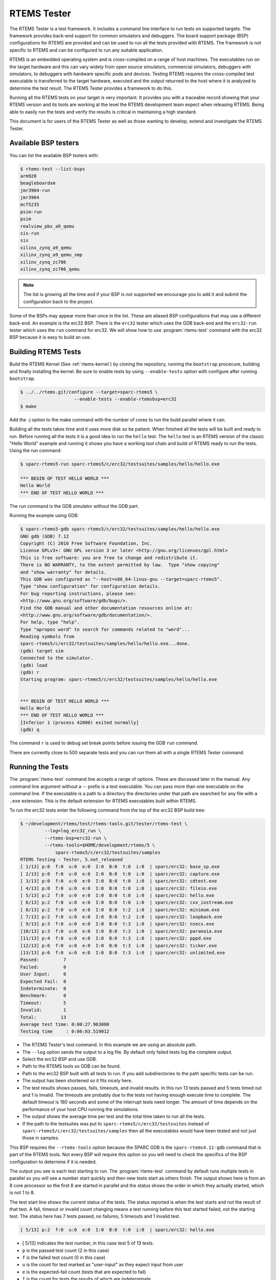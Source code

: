 .. comment SPDX-License-Identifier: CC-BY-SA-4.0

.. comment: Copyright (c) 2017 Chris Johns <chrisj@rtems.org>
.. comment: All rights reserved.

RTEMS Tester
============

.. index:: Tools, rtems-tester

The RTEMS Tester is a test framework. It includes a command line interface to
run tests on supported targets. The framework provides back-end support for
common simulators and debuggers. The board support package (BSP) configurations
for RTEMS are provided and can be used to run all the tests provided with
RTEMS. The framework is not specific to RTEMS and can be configured to run any
suitable application.

RTEMS is an embedded operating system and is cross-compiled on a range of host
machines. The executables run on the target hardware and this can vary widely
from open source simulators, commercial simulators, debuggers with simulators,
to debuggers with hardware specific pods and devices. Testing RTEMS requires
the cross-compiled test executable is transferred to the target hardware,
executed and the output returned to the host where it is analyzed to determine
the test result. The RTEMS Tester provides a framework to do this.

Running all the RTEMS tests on your target is very important. It provides you
with a traceable record showing that your RTEMS version and its tools are
working at the level the RTEMS development team expect when releasing
RTEMS. Being able to easily run the tests and verify the results is critical in
maintaining a high standard.

This document is for users of the RTEMS Tester as well as those wanting to
develop, extend and investigate the RTEMS Tester.

Available BSP testers
---------------------

You can list the available BSP testers with:

.. code-block:: shell

    $ rtems-test --list-bsps
    arm920
    beagleboardxm
    jmr3904-run
    jmr3904
    mcf5235
    psim-run
    psim
    realview_pbx_a9_qemu
    sis-run
    sis
    xilinx_zynq_a9_qemu
    xilinx_zynq_a9_qemu_smp
    xilinx_zynq_zc706
    xilinx_zynq_zc706_qemu

.. note:: The list is growing all the time and if your BSP is not supported we
          encourage you to add it and submit the configuration back to the
          project.

Some of the BSPs may appear more than once in the list. These are aliased BSP
configurations that may use a different back-end. An example is the erc32 BSP.
There is the ``erc32`` tester which uses the GDB back-end and the
``erc32-run`` tester which uses the ``run`` command for erc32. We will show
how to use :program:`rtems-test` command with the erc32 BSP because it is easy
to build an use.

Building RTEMS Tests
--------------------

Build the RTEMS Kernel (See :ref:`rtems-kernel`) by cloning the repository,
running the ``bootstrap`` procecure, building and finally installing the
kernel. Be sure to enable tests by using ``--enable-tests`` option with
configure after running ``bootstrap``.

.. code-block:: shell

    $ ../../rtems.git/configure --target=sparc-rtems5 \
                        --enable-tests --enable-rtemsbsp=erc32
    $ make

Add the -j option to the make command with the number of cores to run the
build parallel where it can.

Building all the tests takes time and it uses more disk so be patient. When
finished all the tests will be built and ready to run. Before running all the
tests it is a good idea to run the ``hello`` test. The ``hello`` test is an
RTEMS version of the classic "Hello World" example and running it shows you
have a working tool chain and build of RTEMS ready to run the tests. Using the
run command:

.. code-block:: shell

    $ sparc-rtems5-run sparc-rtems5/c/erc32/testsuites/samples/hello/hello.exe

    *** BEGIN OF TEST HELLO WORLD ***
    Hello World
    *** END OF TEST HELLO WORLD ***

The run command is the GDB simulator without the GDB part.

Running the example using GDB:

.. code-block:: shell

    $ sparc-rtems5-gdb sparc-rtems5/c/erc32/testsuites/samples/hello/hello.exe
    GNU gdb (GDB) 7.12
    Copyright (C) 2016 Free Software Foundation, Inc.
    License GPLv3+: GNU GPL version 3 or later <http://gnu.org/licenses/gpl.html>
    This is free software: you are free to change and redistribute it.
    There is NO WARRANTY, to the extent permitted by law.  Type "show copying"
    and "show warranty" for details.
    This GDB was configured as "--host=x86_64-linux-gnu --target=sparc-rtems5".
    Type "show configuration" for configuration details.
    For bug reporting instructions, please see:
    <http://www.gnu.org/software/gdb/bugs/>.
    Find the GDB manual and other documentation resources online at:
    <http://www.gnu.org/software/gdb/documentation/>.
    For help, type "help".
    Type "apropos word" to search for commands related to "word"...
    Reading symbols from
    sparc-rtems5/c/erc32/testsuites/samples/hello/hello.exe...done.
    (gdb) target sim
    Connected to the simulator.
    (gdb) load
    (gdb) r
    Starting program: sparc-rtems5/c/erc32/testsuites/samples/hello/hello.exe


    *** BEGIN OF TEST HELLO WORLD ***
    Hello World
    *** END OF TEST HELLO WORLD ***
    [Inferior 1 (process 42000) exited normally]
    (gdb) q

The command ``r`` is used to debug set break points before issuing the GDB
``run`` command.

There are currently close to 500 separate tests and you can run them all with a
single RTEMS Tester command.

Running the Tests
-----------------

The :program:`rtems-test` command line accepts a range of options. These are
discussed later in the manual. Any command line argument without a `--` prefix
is a test executable. You can pass more than one executable on the command
line. If the executable is a path to a directory the directories under that
path are searched for any file with a ``.exe`` extension. This is the default
extension for RTEMS executables built within RTEMS.

To run the erc32 tests enter the following command from the top of the erc32
BSP build tree:

.. code-block:: shell

    $ ~/development/rtems/test/rtems-tools.git/tester/rtems-test \
             --log=log_erc32_run \
             --rtems-bsp=erc32-run \
             --rtems-tools=$HOME/development/rtems/5 \
                 sparc-rtems5/c/erc32/testsuites/samples
    RTEMS Testing - Tester, 5.not_released
    [ 1/13] p:0  f:0  u:0  e:0  I:0  B:0  t:0  i:0  | sparc/erc32: base_sp.exe
    [ 2/13] p:0  f:0  u:0  e:0  I:0  B:0  t:0  i:0  | sparc/erc32: capture.exe
    [ 3/13] p:0  f:0  u:0  e:0  I:0  B:0  t:0  i:0  | sparc/erc32: cdtest.exe
    [ 4/13] p:0  f:0  u:0  e:0  I:0  B:0  t:0  i:0  | sparc/erc32: fileio.exe
    [ 5/13] p:2  f:0  u:0  e:0  I:0  B:0  t:0  i:0  | sparc/erc32: hello.exe
    [ 6/13] p:2  f:0  u:0  e:0  I:0  B:0  t:0  i:0  | sparc/erc32: cxx_iostream.exe
    [ 8/13] p:2  f:0  u:0  e:0  I:0  B:0  t:2  i:0  | sparc/erc32: minimum.exe
    [ 7/13] p:2  f:0  u:0  e:0  I:0  B:0  t:2  i:0  | sparc/erc32: loopback.exe
    [ 9/13] p:3  f:0  u:0  e:0  I:0  B:0  t:3  i:0  | sparc/erc32: nsecs.exe
    [10/13] p:3  f:0  u:0  e:0  I:0  B:0  t:3  i:0  | sparc/erc32: paranoia.exe
    [11/13] p:4  f:0  u:0  e:0  I:0  B:0  t:3  i:0  | sparc/erc32: pppd.exe
    [12/13] p:6  f:0  u:0  e:0  I:0  B:0  t:3  i:0  | sparc/erc32: ticker.exe
    [13/13] p:6  f:0  u:0  e:0  I:0  B:0  t:3  i:0  | sparc/erc32: unlimited.exe
    Passed:         7
    Failed:         0
    User Input:     0
    Expected Fail:  0
    Indeterminate:  0
    Benchmark:      0
    Timeout:        5
    Invalid:        1
    Total:         13
    Average test time: 0:00:27.963000
    Testing time     : 0:06:03.519012



* The RTEMS Tester's test command. In this example we are using an absolute
  path.
* The ``--log`` option sends the output to a log file. By default only failed
  tests log the complete output.
* Select the erc32 BSP and use GDB.
* Path to the RTEMS tools so GDB can be found.
* Path to the erc32 BSP built with all tests to run. If you add subdirectories
  to the path specific tests can be run.
* The output has been shortened so it fits nicely here.
* The test results shows passes, fails, timeouts, and invalid results. In
  this run 13 tests passed and 5 tests timed out and 1 is invalid. The
  timeouts are probably due to the tests not having enough execute time to
  complete. The default timeout is 180 seconds and some of the interrupt tests
  need longer. The amount of time depends on the performance of your host CPU
  running the simulations.
* The output shows the average time per test and the total time taken to run
  all the tests.
* If the path to the testsuites was put to
  ``sparc-rtems5/c/erc32/testsuites`` instead of
  ``sparc-rtems5/c/erc32/testsuites/samples`` then all the executables
  would have been tested and not just those in samples.

This BSP requires the ``--rtems-tools`` option because the SPARC GDB is the
``sparc-rtems4.11-gdb`` command that is part of the RTEMS tools. Not every BSP
will require this option so you will need to check the specifics of the BSP
configuration to determine if it is needed.

The output you see is each test starting to run. The :program:`rtems-test`
command by default runs multiple tests in parallel so you will see a number
start quickly and then new tests start as others finish. The output shown here
is from an 8 core processor so the first 8 are started in parallel and the
status shows the order in which they actually started, which is not 1 to 8.

The test start line shows the current status of the tests. The status reported
is when the test starts and not the result of that test. A fail, timeout or
invalid count changing means a test running before this test started failed,
not the starting test. The status here has 7 tests passed, no failures, 5
timeouts and 1 invalid test.

.. code-block:: shell

    [ 5/13] p:2  f:0  u:0  e:0  I:0  B:0  t:0  i:0  | sparc/erc32: hello.exe

* [ 5/13] indicates the test number, in this case test 5 of 13 tests.
* ``p`` is the passed test count (2 in this case)
* ``f`` is the failed test count (0 in this case)
* ``u`` is the count for test marked as "user-input" as they expect input from
  user
* ``e`` is the expected-fail count (tests that are expected to fail)
* ``I`` is the count for tests the results of which are indeterminate
* ``B`` is the count for benchmarked tests
* ``t`` is the timeout test count
* ``i`` is the invalid test count.
* ``sparc/erc32`` is the architecture and BSP names.
* ``hello.exe`` is the executable name.

The test log records all the tests and results. The reporting mode by default
only provides the output history if a test fails, times out, or is invalid. The
time taken by each test is also recorded.

The tests must complete in a specified time or the test is marked as timed
out. The default timeout is 3 minutes and can be globally changed using the
``--timeout`` command line option. The time required to complete a test can
vary. When simulators are run in parallel the time taken depends on the
specifics of the host machine being used. A test per core is the most stable
method even though more tests can be run than available cores. If your machine
needs longer or you are using a VM you may need to lengthen the timeout.

Test Status
-----------

Tests can be marked with one of the following:

* Pass
* Fail
* User-input
* Expected-fail
* Indeterminate
* Benchmark
* Timeout
* Invalid

The RTEMS console or ``stdout`` output from the test is needed to determine the
result of the test.

Pass
^^^^
A test passes if the start and end markers are seen in the test output. The
start marker is ``***`` and the end mark is ``*** END OF TEST``. All tests in
the RTEMS test suite have these markers.

Fail
^^^^
A test fails if the start marker is seen and there is no end marker.

User-input
^^^^^^^^^^
A test marked as "user-input" as it expects input from user

Expected-fail
^^^^^^^^^^^^^
A test that is expected to fail.

Indeterminate
^^^^^^^^^^^^^
A test the results of which are indeterminate.

Benchmark
^^^^^^^^^
A benchmarked test.

Timeout
^^^^^^^
If the test does not complete within the timeout setting the test is marked as
having timed out.

Invalid
^^^^^^^
If no start marker is seen the test is marked as invalid. If you are testing on
real target hardware things can sometimes go wrong and the target may not
initialize or respond to the debugger in an expected way.

Reporting
---------

The report written to the log has the following modes:

* All (``all``)
* Failures (``failures``)
* None (``none``)

The mode is controlled using the command line option ``--report-mode`` using
the values listed above.

All
^^^
The output of all tests is written to the log.

Failures
^^^^^^^^
The output of the all tests that do not pass is written to the log.

None
^^^^
No output is written to the log.

The output is tagged so you can determine where it comes from. The following is
the complete output for the In Memory File System test ``imfs_fslink.exe``
running on a Coldfire MCF5235 using GDB and a BDM pod:

.. code-block:: shell

    [ 11/472] p:9   f:0   t:0   i:1   | m68k/mcf5235: imfs_fslink.exe
    > gdb: ..../bin/m68k-rtems4.11-gdb -i=mi --nx --quiet ..../imfs_fslink.exe
    > Reading symbols from ..../fstests/imfs_fslink/imfs_fslink.exe...
    > done.
    > target remote | m68k-bdm-gdbserver pipe 003-005
    > Remote debugging using | m68k-bdm-gdbserver pipe 003-005
    > m68k-bdm: debug module version 0
    > m68k-bdm: detected MCF5235
    > m68k-bdm: architecture CF5235 connected to 003-005
    > m68k-bdm: Coldfire debug module version is 0 (5206(e)/5235/5272/5282)
    > Process 003-005 created; pid = 0
    > 0x00006200 in ?? ()
    > thb *0xffe254c0
    > Hardware assisted breakpoint 1 at 0xffe254c0
    > continue
    > Continuing.
    ]
    ]
    ] External Reset
    ]
    ] ColdFire MCF5235 on the BCC
    ] Firmware v3b.1a.1a (Built on Jul 21 2004 17:31:28)
    ] Copyright 1995-2004 Freescale Semiconductor, Inc.  All Rights Reserved.
    ]
    ] Enter 'help' for help.
    ]
    > Temporary breakpoint
    > 1, 0xffe254c0 in ?? ()
    > load
    > Loading section .text, size 0x147e0 lma 0x40000
    > Loading section .data, size 0x5d0 lma 0x547e0
    > Start address 0x40414, load size 85424
    > Transfer rate: 10 KB/sec, 1898 bytes/write.
    > b bsp_reset
    > Breakpoint 2 at 0x41274: file ..../shared/bspreset_loop.c, line 14.
    > continue
    > Continuing.
    ] dBUG>
    ]
    ] *** FILE SYSTEM TEST ( IMFS ) ***
    ] Initializing filesystem IMFS
    ]
    ]
    ] *** LINK TEST ***
    ] link creates hardlinks
    ] test if the stat is the same
    ] chmod and chown
    ] unlink then stat the file
    ] *** END OF LINK TEST ***
    ]
    ]
    ] Shutting down filesystem IMFS
    ] *** END OF FILE SYSTEM TEST ( IMFS ) ***
    > Breakpoint
    > 2, bsp_reset () at ..../m68k/mcf5235/../../shared/bspreset_loop.c:14
    > 14    {
    Result: passed     Time: 0:00:10.045447

* GDB command line (Note: paths with \'....' have been shortened)
* Lines starting with ``>`` are from GDB's console.
* Line starting with ``]`` are from the target's console.
* The result with the test time.

Running Tests in Parallel
-------------------------

The RTEMS Tester supports parallel execution of tests by default. This only
makes sense if the test back-end can run in parallel without resulting in
resource contention. Simulators are an example of back-ends that can run in
parallel. A hardware debug tool like a BDM or JTAG pod can manage only a
single test at once so the tests need to be run one at a time.

The test framework manages the test jobs and orders the output in the report
log in test order. Output is held for completed tests until the next test to be
reported has finished.

Command Line Help
-----------------

The :program:`rtems-test` command line accepts a range of options. You can
review the available option by the ``--help`` option:

.. code-block:: shell

    RTEMS Tools Project (c) 2012-2014 Chris Johns
    Options and arguments:
    --always-clean               : Always clean the build tree, even with an error
    --debug-trace                : Debug trace based on specific flags
    --dry-run                    : Do everything but actually run the build
    --force                      : Force the build to proceed
    --jobs=[0..n,none,half,full] : Run with specified number of jobs, default: num CPUs.
    --keep-going                 : Do not stop on an error.
    --list-bsps                  : List the supported BSPs
    --log file                   : Log file where all build output is written to
    --macros file[,file]         : Macro format files to load after the defaults
    --no-clean                   : Do not clean up the build tree
    --quiet                      : Quiet output (not used)
    --report-mode                : Reporting modes, failures (default),all,none
    --rtems-bsp                  : The RTEMS BSP to run the test on
    --rtems-tools                : The path to the RTEMS tools
    --target                     : Set the target triplet
    --timeout                    : Set the test timeout in seconds (default 180 seconds)
    --trace                      : Trace the execution
    --warn-all                   : Generate warnings
